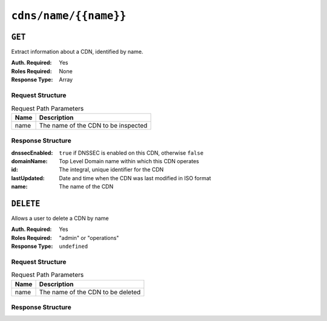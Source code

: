 ..
..
.. Licensed under the Apache License, Version 2.0 (the "License");
.. you may not use this file except in compliance with the License.
.. You may obtain a copy of the License at
..
..     http://www.apache.org/licenses/LICENSE-2.0
..
.. Unless required by applicable law or agreed to in writing, software
.. distributed under the License is distributed on an "AS IS" BASIS,
.. WITHOUT WARRANTIES OR CONDITIONS OF ANY KIND, either express or implied.
.. See the License for the specific language governing permissions and
.. limitations under the License.
..

.. _to-api-cdns-name-name:

**********************
``cdns/name/{{name}}``
**********************

``GET``
=======
.. deprecated:: 1.1
	Use the ``name`` query parameter of a ``GET`` request to :ref:`to-api-cdns` instead.

Extract information about a CDN, identified by name.

:Auth. Required: Yes
:Roles Required: None
:Response Type:  Array

Request Structure
-----------------
.. table:: Request Path Parameters

	+------+---------------------------------------------+
	| Name |                Description                  |
	+======+=============================================+
	| name | The name of the CDN to be inspected         |
	+------+---------------------------------------------+

Response Structure
------------------
:dnssecEnabled: ``true`` if DNSSEC is enabled on this CDN, otherwise ``false``
:domainName:    Top Level Domain name within which this CDN operates
:id:            The integral, unique identifier for the CDN
:lastUpdated:   Date and time when the CDN was last modified in ISO format
:name:          The name of the CDN

.. code-block:: http
	:caption: Response Example

	HTTP/1.1 200 OK
	Access-Control-Allow-Credentials: true
	Access-Control-Allow-Headers: Origin, X-Requested-With, Content-Type, Accept, Set-Cookie, Cookie
	Access-Control-Allow-Methods: POST,GET,OPTIONS,PUT,DELETE
	Access-Control-Allow-Origin: *
	Content-Type: application/json
	Set-Cookie: mojolicious=...; Path=/; HttpOnly
	Whole-Content-Sha512: bTz86xdnGfbKhxnneb4geXohaw3lhG+h5wc21/ncHFATwp1h80h+txxySCIVfa0hgBrJHEdpGZQsH5w5IknsrQ==
	X-Server-Name: traffic_ops_golang/
	Date: Wed, 14 Nov 2018 21:22:16 GMT
	Content-Length: 137

	{ "response": [
		{
			"dnssecEnabled": false,
			"domainName": "mycdn.ciab.test",
			"id": 2,
			"lastUpdated": "2018-11-14 18:21:14+00",
			"name": "CDN-in-a-Box"
		}
	]}

``DELETE``
==========
Allows a user to delete a CDN by name

:Auth. Required: Yes
:Roles Required: "admin" or "operations"
:Response Type:  ``undefined``

Request Structure
-----------------
.. table:: Request Path Parameters

	+------+---------------------------------------------+
	| Name |                Description                  |
	+======+=============================================+
	| name | The name of the CDN to be deleted           |
	+------+---------------------------------------------+

Response Structure
------------------
.. code-block:: http
	:caption: Response Example

	HTTP/1.1 200 OK
	Access-Control-Allow-Credentials: true
	Access-Control-Allow-Headers: Origin, X-Requested-With, Content-Type, Accept, Set-Cookie, Cookie
	Access-Control-Allow-Methods: POST,GET,OPTIONS,PUT,DELETE
	Access-Control-Allow-Origin: *
	Content-Type: application/json
	Set-Cookie: mojolicious=...; Path=/; HttpOnly
	Whole-Content-Sha512: Zy4cJN6BEct4ltFLN4e296mM8XnzOs0EQ3/jp4TA3L+g8qtkI0WrL+ThcFq4xbJPU+KHVDSi+b0JBav3xsYPqQ==
	X-Server-Name: traffic_ops_golang/
	Date: Wed, 14 Nov 2018 20:59:22 GMT
	Content-Length: 58

	{ "alerts": [
		{
			"text": "cdn was deleted.",
			"level": "success"
		}
	]}


